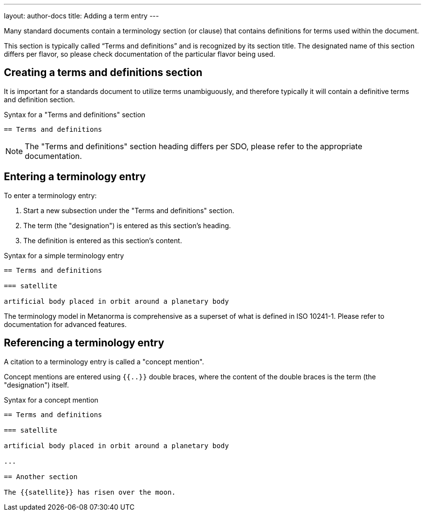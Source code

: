 ---
layout: author-docs
title: Adding a term entry
---
// tag::tutorial[]

Many standard documents contain a terminology section (or clause) that contains
definitions for terms used within the document.

This section is typically called "`Terms and definitions`" and is recognized
by its section title. The designated name of this section differs per flavor,
so please check documentation of the particular flavor being used.

== Creating a terms and definitions section

It is important for a standards document to utilize terms unambiguously,
and therefore typically it will contain a definitive terms and
definition section.

.Syntax for a "Terms and definitions" section
[source,adoc]
----
== Terms and definitions
----

NOTE: The "Terms and definitions" section heading differs per SDO, please
refer to the appropriate documentation.

== Entering a terminology entry

To enter a terminology entry:

. Start a new subsection under the "Terms and definitions" section.
. The term (the "designation") is entered as this section's heading.
. The definition is entered as this section's content.

.Syntax for a simple terminology entry
[source,adoc]
----
== Terms and definitions

=== satellite

artificial body placed in orbit around a planetary body
----

The terminology model in Metanorma is comprehensive as a superset of what is
defined in ISO 10241-1. Please refer to documentation for advanced features.


== Referencing a terminology entry

A citation to a terminology entry is called a "concept mention".

Concept mentions are entered using `{{..}}` double braces, where
the content of the double braces is the term (the "designation") itself.

.Syntax for a concept mention
[source,adoc]
----
== Terms and definitions

=== satellite

artificial body placed in orbit around a planetary body

...

== Another section

The {{satellite}} has risen over the moon.
----

// end::tutorial[]
